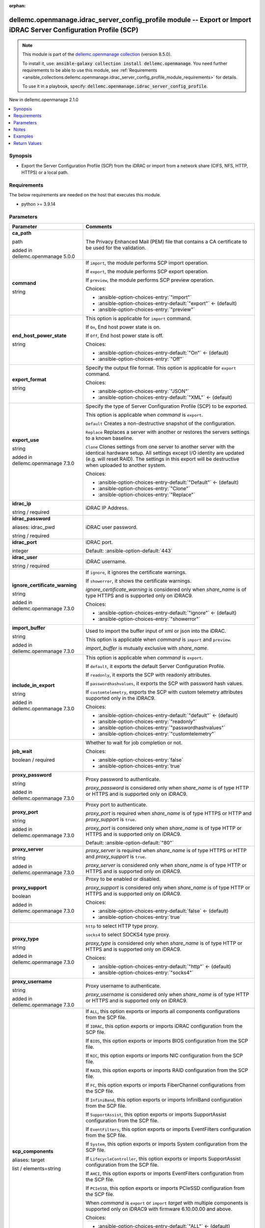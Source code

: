 
.. Document meta

:orphan:

.. |antsibull-internal-nbsp| unicode:: 0xA0
    :trim:

.. role:: ansible-attribute-support-label
.. role:: ansible-attribute-support-property
.. role:: ansible-attribute-support-full
.. role:: ansible-attribute-support-partial
.. role:: ansible-attribute-support-none
.. role:: ansible-attribute-support-na
.. role:: ansible-option-type
.. role:: ansible-option-elements
.. role:: ansible-option-required
.. role:: ansible-option-versionadded
.. role:: ansible-option-aliases
.. role:: ansible-option-choices
.. role:: ansible-option-choices-default-mark
.. role:: ansible-option-default-bold
.. role:: ansible-option-configuration
.. role:: ansible-option-returned-bold
.. role:: ansible-option-sample-bold

.. Anchors

.. _ansible_collections.dellemc.openmanage.idrac_server_config_profile_module:

.. Anchors: short name for ansible.builtin

.. Anchors: aliases



.. Title

dellemc.openmanage.idrac_server_config_profile module -- Export or Import iDRAC Server Configuration Profile (SCP)
++++++++++++++++++++++++++++++++++++++++++++++++++++++++++++++++++++++++++++++++++++++++++++++++++++++++++++++++++

.. Collection note

.. note::
    This module is part of the `dellemc.openmanage collection <https://galaxy.ansible.com/dellemc/openmanage>`_ (version 8.5.0).

    To install it, use: :code:`ansible-galaxy collection install dellemc.openmanage`.
    You need further requirements to be able to use this module,
    see :ref:`Requirements <ansible_collections.dellemc.openmanage.idrac_server_config_profile_module_requirements>` for details.

    To use it in a playbook, specify: :code:`dellemc.openmanage.idrac_server_config_profile`.

.. version_added

.. rst-class:: ansible-version-added

New in dellemc.openmanage 2.1.0

.. contents::
   :local:
   :depth: 1

.. Deprecated


Synopsis
--------

.. Description

- Export the Server Configuration Profile (SCP) from the iDRAC or import from a network share (CIFS, NFS, HTTP, HTTPS) or a local path.


.. Aliases


.. Requirements

.. _ansible_collections.dellemc.openmanage.idrac_server_config_profile_module_requirements:

Requirements
------------
The below requirements are needed on the host that executes this module.

- python \>= 3.9.14






.. Options

Parameters
----------

.. rst-class:: ansible-option-table

.. list-table::
  :width: 100%
  :widths: auto
  :header-rows: 1

  * - Parameter
    - Comments

  * - .. raw:: html

        <div class="ansible-option-cell">
        <div class="ansibleOptionAnchor" id="parameter-ca_path"></div>

      .. _ansible_collections.dellemc.openmanage.idrac_server_config_profile_module__parameter-ca_path:

      .. rst-class:: ansible-option-title

      **ca_path**

      .. raw:: html

        <a class="ansibleOptionLink" href="#parameter-ca_path" title="Permalink to this option"></a>

      .. rst-class:: ansible-option-type-line

      :ansible-option-type:`path`

      :ansible-option-versionadded:`added in dellemc.openmanage 5.0.0`


      .. raw:: html

        </div>

    - .. raw:: html

        <div class="ansible-option-cell">

      The Privacy Enhanced Mail (PEM) file that contains a CA certificate to be used for the validation.


      .. raw:: html

        </div>

  * - .. raw:: html

        <div class="ansible-option-cell">
        <div class="ansibleOptionAnchor" id="parameter-command"></div>

      .. _ansible_collections.dellemc.openmanage.idrac_server_config_profile_module__parameter-command:

      .. rst-class:: ansible-option-title

      **command**

      .. raw:: html

        <a class="ansibleOptionLink" href="#parameter-command" title="Permalink to this option"></a>

      .. rst-class:: ansible-option-type-line

      :ansible-option-type:`string`

      .. raw:: html

        </div>

    - .. raw:: html

        <div class="ansible-option-cell">

      If \ :literal:`import`\ , the module performs SCP import operation.

      If \ :literal:`export`\ , the module performs SCP export operation.

      If \ :literal:`preview`\ , the module performs SCP preview operation.


      .. rst-class:: ansible-option-line

      :ansible-option-choices:`Choices:`

      - :ansible-option-choices-entry:`"import"`
      - :ansible-option-choices-entry-default:`"export"` :ansible-option-choices-default-mark:`← (default)`
      - :ansible-option-choices-entry:`"preview"`


      .. raw:: html

        </div>

  * - .. raw:: html

        <div class="ansible-option-cell">
        <div class="ansibleOptionAnchor" id="parameter-end_host_power_state"></div>

      .. _ansible_collections.dellemc.openmanage.idrac_server_config_profile_module__parameter-end_host_power_state:

      .. rst-class:: ansible-option-title

      **end_host_power_state**

      .. raw:: html

        <a class="ansibleOptionLink" href="#parameter-end_host_power_state" title="Permalink to this option"></a>

      .. rst-class:: ansible-option-type-line

      :ansible-option-type:`string`

      .. raw:: html

        </div>

    - .. raw:: html

        <div class="ansible-option-cell">

      This option is applicable for \ :literal:`import`\  command.

      If \ :literal:`On`\ , End host power state is on.

      If \ :literal:`Off`\ , End host power state is off.


      .. rst-class:: ansible-option-line

      :ansible-option-choices:`Choices:`

      - :ansible-option-choices-entry-default:`"On"` :ansible-option-choices-default-mark:`← (default)`
      - :ansible-option-choices-entry:`"Off"`


      .. raw:: html

        </div>

  * - .. raw:: html

        <div class="ansible-option-cell">
        <div class="ansibleOptionAnchor" id="parameter-export_format"></div>

      .. _ansible_collections.dellemc.openmanage.idrac_server_config_profile_module__parameter-export_format:

      .. rst-class:: ansible-option-title

      **export_format**

      .. raw:: html

        <a class="ansibleOptionLink" href="#parameter-export_format" title="Permalink to this option"></a>

      .. rst-class:: ansible-option-type-line

      :ansible-option-type:`string`

      .. raw:: html

        </div>

    - .. raw:: html

        <div class="ansible-option-cell">

      Specify the output file format. This option is applicable for \ :literal:`export`\  command.


      .. rst-class:: ansible-option-line

      :ansible-option-choices:`Choices:`

      - :ansible-option-choices-entry:`"JSON"`
      - :ansible-option-choices-entry-default:`"XML"` :ansible-option-choices-default-mark:`← (default)`


      .. raw:: html

        </div>

  * - .. raw:: html

        <div class="ansible-option-cell">
        <div class="ansibleOptionAnchor" id="parameter-export_use"></div>

      .. _ansible_collections.dellemc.openmanage.idrac_server_config_profile_module__parameter-export_use:

      .. rst-class:: ansible-option-title

      **export_use**

      .. raw:: html

        <a class="ansibleOptionLink" href="#parameter-export_use" title="Permalink to this option"></a>

      .. rst-class:: ansible-option-type-line

      :ansible-option-type:`string`

      :ansible-option-versionadded:`added in dellemc.openmanage 7.3.0`


      .. raw:: html

        </div>

    - .. raw:: html

        <div class="ansible-option-cell">

      Specify the type of Server Configuration Profile (SCP) to be exported.

      This option is applicable when \ :emphasis:`command`\  is \ :literal:`export`\ .

      \ :literal:`Default`\  Creates a non-destructive snapshot of the configuration.

      \ :literal:`Replace`\  Replaces a server with another or restores the servers settings to a known baseline.

      \ :literal:`Clone`\  Clones settings from one server to another server with the identical hardware setup. All settings except I/O identity are updated (e.g. will reset RAID). The settings in this export will be destructive when uploaded to another system.


      .. rst-class:: ansible-option-line

      :ansible-option-choices:`Choices:`

      - :ansible-option-choices-entry-default:`"Default"` :ansible-option-choices-default-mark:`← (default)`
      - :ansible-option-choices-entry:`"Clone"`
      - :ansible-option-choices-entry:`"Replace"`


      .. raw:: html

        </div>

  * - .. raw:: html

        <div class="ansible-option-cell">
        <div class="ansibleOptionAnchor" id="parameter-idrac_ip"></div>

      .. _ansible_collections.dellemc.openmanage.idrac_server_config_profile_module__parameter-idrac_ip:

      .. rst-class:: ansible-option-title

      **idrac_ip**

      .. raw:: html

        <a class="ansibleOptionLink" href="#parameter-idrac_ip" title="Permalink to this option"></a>

      .. rst-class:: ansible-option-type-line

      :ansible-option-type:`string` / :ansible-option-required:`required`

      .. raw:: html

        </div>

    - .. raw:: html

        <div class="ansible-option-cell">

      iDRAC IP Address.


      .. raw:: html

        </div>

  * - .. raw:: html

        <div class="ansible-option-cell">
        <div class="ansibleOptionAnchor" id="parameter-idrac_password"></div>
        <div class="ansibleOptionAnchor" id="parameter-idrac_pwd"></div>

      .. _ansible_collections.dellemc.openmanage.idrac_server_config_profile_module__parameter-idrac_password:
      .. _ansible_collections.dellemc.openmanage.idrac_server_config_profile_module__parameter-idrac_pwd:

      .. rst-class:: ansible-option-title

      **idrac_password**

      .. raw:: html

        <a class="ansibleOptionLink" href="#parameter-idrac_password" title="Permalink to this option"></a>

      .. rst-class:: ansible-option-type-line

      :ansible-option-aliases:`aliases: idrac_pwd`

      .. rst-class:: ansible-option-type-line

      :ansible-option-type:`string` / :ansible-option-required:`required`

      .. raw:: html

        </div>

    - .. raw:: html

        <div class="ansible-option-cell">

      iDRAC user password.


      .. raw:: html

        </div>

  * - .. raw:: html

        <div class="ansible-option-cell">
        <div class="ansibleOptionAnchor" id="parameter-idrac_port"></div>

      .. _ansible_collections.dellemc.openmanage.idrac_server_config_profile_module__parameter-idrac_port:

      .. rst-class:: ansible-option-title

      **idrac_port**

      .. raw:: html

        <a class="ansibleOptionLink" href="#parameter-idrac_port" title="Permalink to this option"></a>

      .. rst-class:: ansible-option-type-line

      :ansible-option-type:`integer`

      .. raw:: html

        </div>

    - .. raw:: html

        <div class="ansible-option-cell">

      iDRAC port.


      .. rst-class:: ansible-option-line

      :ansible-option-default-bold:`Default:` :ansible-option-default:`443`

      .. raw:: html

        </div>

  * - .. raw:: html

        <div class="ansible-option-cell">
        <div class="ansibleOptionAnchor" id="parameter-idrac_user"></div>

      .. _ansible_collections.dellemc.openmanage.idrac_server_config_profile_module__parameter-idrac_user:

      .. rst-class:: ansible-option-title

      **idrac_user**

      .. raw:: html

        <a class="ansibleOptionLink" href="#parameter-idrac_user" title="Permalink to this option"></a>

      .. rst-class:: ansible-option-type-line

      :ansible-option-type:`string` / :ansible-option-required:`required`

      .. raw:: html

        </div>

    - .. raw:: html

        <div class="ansible-option-cell">

      iDRAC username.


      .. raw:: html

        </div>

  * - .. raw:: html

        <div class="ansible-option-cell">
        <div class="ansibleOptionAnchor" id="parameter-ignore_certificate_warning"></div>

      .. _ansible_collections.dellemc.openmanage.idrac_server_config_profile_module__parameter-ignore_certificate_warning:

      .. rst-class:: ansible-option-title

      **ignore_certificate_warning**

      .. raw:: html

        <a class="ansibleOptionLink" href="#parameter-ignore_certificate_warning" title="Permalink to this option"></a>

      .. rst-class:: ansible-option-type-line

      :ansible-option-type:`string`

      :ansible-option-versionadded:`added in dellemc.openmanage 7.3.0`


      .. raw:: html

        </div>

    - .. raw:: html

        <div class="ansible-option-cell">

      If \ :literal:`ignore`\ , it ignores the certificate warnings.

      If \ :literal:`showerror`\ , it shows the certificate warnings.

      \ :emphasis:`ignore\_certificate\_warning`\  is considered only when \ :emphasis:`share\_name`\  is of type HTTPS and is supported only on iDRAC9.


      .. rst-class:: ansible-option-line

      :ansible-option-choices:`Choices:`

      - :ansible-option-choices-entry-default:`"ignore"` :ansible-option-choices-default-mark:`← (default)`
      - :ansible-option-choices-entry:`"showerror"`


      .. raw:: html

        </div>

  * - .. raw:: html

        <div class="ansible-option-cell">
        <div class="ansibleOptionAnchor" id="parameter-import_buffer"></div>

      .. _ansible_collections.dellemc.openmanage.idrac_server_config_profile_module__parameter-import_buffer:

      .. rst-class:: ansible-option-title

      **import_buffer**

      .. raw:: html

        <a class="ansibleOptionLink" href="#parameter-import_buffer" title="Permalink to this option"></a>

      .. rst-class:: ansible-option-type-line

      :ansible-option-type:`string`

      :ansible-option-versionadded:`added in dellemc.openmanage 7.3.0`


      .. raw:: html

        </div>

    - .. raw:: html

        <div class="ansible-option-cell">

      Used to import the buffer input of xml or json into the iDRAC.

      This option is applicable when \ :emphasis:`command`\  is \ :literal:`import`\  and \ :literal:`preview`\ .

      \ :emphasis:`import\_buffer`\  is mutually exclusive with \ :emphasis:`share\_name`\ .


      .. raw:: html

        </div>

  * - .. raw:: html

        <div class="ansible-option-cell">
        <div class="ansibleOptionAnchor" id="parameter-include_in_export"></div>

      .. _ansible_collections.dellemc.openmanage.idrac_server_config_profile_module__parameter-include_in_export:

      .. rst-class:: ansible-option-title

      **include_in_export**

      .. raw:: html

        <a class="ansibleOptionLink" href="#parameter-include_in_export" title="Permalink to this option"></a>

      .. rst-class:: ansible-option-type-line

      :ansible-option-type:`string`

      :ansible-option-versionadded:`added in dellemc.openmanage 7.3.0`


      .. raw:: html

        </div>

    - .. raw:: html

        <div class="ansible-option-cell">

      This option is applicable when \ :emphasis:`command`\  is \ :literal:`export`\ .

      If \ :literal:`default`\ , it exports the default Server Configuration Profile.

      If \ :literal:`readonly`\ , it exports the SCP with readonly attributes.

      If \ :literal:`passwordhashvalues`\ , it exports the SCP with password hash values.

      If \ :literal:`customtelemetry`\ , exports the SCP with custom telemetry attributes supported only in the iDRAC9.


      .. rst-class:: ansible-option-line

      :ansible-option-choices:`Choices:`

      - :ansible-option-choices-entry-default:`"default"` :ansible-option-choices-default-mark:`← (default)`
      - :ansible-option-choices-entry:`"readonly"`
      - :ansible-option-choices-entry:`"passwordhashvalues"`
      - :ansible-option-choices-entry:`"customtelemetry"`


      .. raw:: html

        </div>

  * - .. raw:: html

        <div class="ansible-option-cell">
        <div class="ansibleOptionAnchor" id="parameter-job_wait"></div>

      .. _ansible_collections.dellemc.openmanage.idrac_server_config_profile_module__parameter-job_wait:

      .. rst-class:: ansible-option-title

      **job_wait**

      .. raw:: html

        <a class="ansibleOptionLink" href="#parameter-job_wait" title="Permalink to this option"></a>

      .. rst-class:: ansible-option-type-line

      :ansible-option-type:`boolean` / :ansible-option-required:`required`

      .. raw:: html

        </div>

    - .. raw:: html

        <div class="ansible-option-cell">

      Whether to wait for job completion or not.


      .. rst-class:: ansible-option-line

      :ansible-option-choices:`Choices:`

      - :ansible-option-choices-entry:`false`
      - :ansible-option-choices-entry:`true`


      .. raw:: html

        </div>

  * - .. raw:: html

        <div class="ansible-option-cell">
        <div class="ansibleOptionAnchor" id="parameter-proxy_password"></div>

      .. _ansible_collections.dellemc.openmanage.idrac_server_config_profile_module__parameter-proxy_password:

      .. rst-class:: ansible-option-title

      **proxy_password**

      .. raw:: html

        <a class="ansibleOptionLink" href="#parameter-proxy_password" title="Permalink to this option"></a>

      .. rst-class:: ansible-option-type-line

      :ansible-option-type:`string`

      :ansible-option-versionadded:`added in dellemc.openmanage 7.3.0`


      .. raw:: html

        </div>

    - .. raw:: html

        <div class="ansible-option-cell">

      Proxy password to authenticate.

      \ :emphasis:`proxy\_password`\  is considered only when \ :emphasis:`share\_name`\  is of type HTTP or HTTPS and is supported only on iDRAC9.


      .. raw:: html

        </div>

  * - .. raw:: html

        <div class="ansible-option-cell">
        <div class="ansibleOptionAnchor" id="parameter-proxy_port"></div>

      .. _ansible_collections.dellemc.openmanage.idrac_server_config_profile_module__parameter-proxy_port:

      .. rst-class:: ansible-option-title

      **proxy_port**

      .. raw:: html

        <a class="ansibleOptionLink" href="#parameter-proxy_port" title="Permalink to this option"></a>

      .. rst-class:: ansible-option-type-line

      :ansible-option-type:`string`

      :ansible-option-versionadded:`added in dellemc.openmanage 7.3.0`


      .. raw:: html

        </div>

    - .. raw:: html

        <div class="ansible-option-cell">

      Proxy port to authenticate.

      \ :emphasis:`proxy\_port`\  is required when \ :emphasis:`share\_name`\  is of type HTTPS or HTTP and \ :emphasis:`proxy\_support`\  is \ :literal:`true`\ .

      \ :emphasis:`proxy\_port`\  is considered only when \ :emphasis:`share\_name`\  is of type HTTP or HTTPS and is supported only on iDRAC9.


      .. rst-class:: ansible-option-line

      :ansible-option-default-bold:`Default:` :ansible-option-default:`"80"`

      .. raw:: html

        </div>

  * - .. raw:: html

        <div class="ansible-option-cell">
        <div class="ansibleOptionAnchor" id="parameter-proxy_server"></div>

      .. _ansible_collections.dellemc.openmanage.idrac_server_config_profile_module__parameter-proxy_server:

      .. rst-class:: ansible-option-title

      **proxy_server**

      .. raw:: html

        <a class="ansibleOptionLink" href="#parameter-proxy_server" title="Permalink to this option"></a>

      .. rst-class:: ansible-option-type-line

      :ansible-option-type:`string`

      :ansible-option-versionadded:`added in dellemc.openmanage 7.3.0`


      .. raw:: html

        </div>

    - .. raw:: html

        <div class="ansible-option-cell">

      \ :emphasis:`proxy\_server`\  is required when \ :emphasis:`share\_name`\  is of type HTTPS or HTTP and \ :emphasis:`proxy\_support`\  is \ :literal:`true`\ .

      \ :emphasis:`proxy\_server`\  is considered only when \ :emphasis:`share\_name`\  is of type HTTP or HTTPS and is supported only on iDRAC9.


      .. raw:: html

        </div>

  * - .. raw:: html

        <div class="ansible-option-cell">
        <div class="ansibleOptionAnchor" id="parameter-proxy_support"></div>

      .. _ansible_collections.dellemc.openmanage.idrac_server_config_profile_module__parameter-proxy_support:

      .. rst-class:: ansible-option-title

      **proxy_support**

      .. raw:: html

        <a class="ansibleOptionLink" href="#parameter-proxy_support" title="Permalink to this option"></a>

      .. rst-class:: ansible-option-type-line

      :ansible-option-type:`boolean`

      :ansible-option-versionadded:`added in dellemc.openmanage 7.3.0`


      .. raw:: html

        </div>

    - .. raw:: html

        <div class="ansible-option-cell">

      Proxy to be enabled or disabled.

      \ :emphasis:`proxy\_support`\  is considered only when \ :emphasis:`share\_name`\  is of type HTTP or HTTPS and is supported only on iDRAC9.


      .. rst-class:: ansible-option-line

      :ansible-option-choices:`Choices:`

      - :ansible-option-choices-entry-default:`false` :ansible-option-choices-default-mark:`← (default)`
      - :ansible-option-choices-entry:`true`


      .. raw:: html

        </div>

  * - .. raw:: html

        <div class="ansible-option-cell">
        <div class="ansibleOptionAnchor" id="parameter-proxy_type"></div>

      .. _ansible_collections.dellemc.openmanage.idrac_server_config_profile_module__parameter-proxy_type:

      .. rst-class:: ansible-option-title

      **proxy_type**

      .. raw:: html

        <a class="ansibleOptionLink" href="#parameter-proxy_type" title="Permalink to this option"></a>

      .. rst-class:: ansible-option-type-line

      :ansible-option-type:`string`

      :ansible-option-versionadded:`added in dellemc.openmanage 7.3.0`


      .. raw:: html

        </div>

    - .. raw:: html

        <div class="ansible-option-cell">

      \ :literal:`http`\  to select HTTP type proxy.

      \ :literal:`socks4`\  to select SOCKS4 type proxy.

      \ :emphasis:`proxy\_type`\  is considered only when \ :emphasis:`share\_name`\  is of type HTTP or HTTPS and is supported only on iDRAC9.


      .. rst-class:: ansible-option-line

      :ansible-option-choices:`Choices:`

      - :ansible-option-choices-entry-default:`"http"` :ansible-option-choices-default-mark:`← (default)`
      - :ansible-option-choices-entry:`"socks4"`


      .. raw:: html

        </div>

  * - .. raw:: html

        <div class="ansible-option-cell">
        <div class="ansibleOptionAnchor" id="parameter-proxy_username"></div>

      .. _ansible_collections.dellemc.openmanage.idrac_server_config_profile_module__parameter-proxy_username:

      .. rst-class:: ansible-option-title

      **proxy_username**

      .. raw:: html

        <a class="ansibleOptionLink" href="#parameter-proxy_username" title="Permalink to this option"></a>

      .. rst-class:: ansible-option-type-line

      :ansible-option-type:`string`

      :ansible-option-versionadded:`added in dellemc.openmanage 7.3.0`


      .. raw:: html

        </div>

    - .. raw:: html

        <div class="ansible-option-cell">

      Proxy username to authenticate.

      \ :emphasis:`proxy\_username`\  is considered only when \ :emphasis:`share\_name`\  is of type HTTP or HTTPS and is supported only on iDRAC9.


      .. raw:: html

        </div>

  * - .. raw:: html

        <div class="ansible-option-cell">
        <div class="ansibleOptionAnchor" id="parameter-scp_components"></div>
        <div class="ansibleOptionAnchor" id="parameter-target"></div>

      .. _ansible_collections.dellemc.openmanage.idrac_server_config_profile_module__parameter-scp_components:
      .. _ansible_collections.dellemc.openmanage.idrac_server_config_profile_module__parameter-target:

      .. rst-class:: ansible-option-title

      **scp_components**

      .. raw:: html

        <a class="ansibleOptionLink" href="#parameter-scp_components" title="Permalink to this option"></a>

      .. rst-class:: ansible-option-type-line

      :ansible-option-aliases:`aliases: target`

      .. rst-class:: ansible-option-type-line

      :ansible-option-type:`list` / :ansible-option-elements:`elements=string`

      .. raw:: html

        </div>

    - .. raw:: html

        <div class="ansible-option-cell">

      If \ :literal:`ALL`\ , this option exports or imports all components configurations from the SCP file.

      If \ :literal:`IDRAC`\ , this option exports or imports iDRAC configuration from the SCP file.

      If \ :literal:`BIOS`\ , this option exports or imports BIOS configuration from the SCP file.

      If \ :literal:`NIC`\ , this option exports or imports NIC configuration from the SCP file.

      If \ :literal:`RAID`\ , this option exports or imports RAID configuration from the SCP file.

      If \ :literal:`FC`\ , this option exports or imports FiberChannel configurations from the SCP file.

      If \ :literal:`InfiniBand`\ , this option exports or imports InfiniBand configuration from the SCP file.

      If \ :literal:`SupportAssist`\ , this option exports or imports SupportAssist configuration from the SCP file.

      If \ :literal:`EventFilters`\ , this option exports or imports EventFilters configuration from the SCP file.

      If \ :literal:`System`\ , this option exports or imports System configuration from the SCP file.

      If \ :literal:`LifecycleController`\ , this option exports or imports SupportAssist configuration from the SCP file.

      If \ :literal:`AHCI`\ , this option exports or imports EventFilters configuration from the SCP file.

      If \ :literal:`PCIeSSD`\ , this option exports or imports PCIeSSD configuration from the SCP file.

      When \ :emphasis:`command`\  is \ :literal:`export`\  or \ :literal:`import`\  \ :emphasis:`target`\  with multiple components is supported only on iDRAC9 with firmware 6.10.00.00 and above.


      .. rst-class:: ansible-option-line

      :ansible-option-choices:`Choices:`

      - :ansible-option-choices-entry-default:`"ALL"` :ansible-option-choices-default-mark:`← (default)`
      - :ansible-option-choices-entry:`"IDRAC"`
      - :ansible-option-choices-entry:`"BIOS"`
      - :ansible-option-choices-entry:`"NIC"`
      - :ansible-option-choices-entry:`"RAID"`
      - :ansible-option-choices-entry:`"FC"`
      - :ansible-option-choices-entry:`"InfiniBand"`
      - :ansible-option-choices-entry:`"SupportAssist"`
      - :ansible-option-choices-entry:`"EventFilters"`
      - :ansible-option-choices-entry:`"System"`
      - :ansible-option-choices-entry:`"LifecycleController"`
      - :ansible-option-choices-entry:`"AHCI"`
      - :ansible-option-choices-entry:`"PCIeSSD"`


      .. rst-class:: ansible-option-line

      :ansible-option-default-bold:`Default:` :ansible-option-default:`["ALL"]`

      .. raw:: html

        </div>

  * - .. raw:: html

        <div class="ansible-option-cell">
        <div class="ansibleOptionAnchor" id="parameter-scp_file"></div>

      .. _ansible_collections.dellemc.openmanage.idrac_server_config_profile_module__parameter-scp_file:

      .. rst-class:: ansible-option-title

      **scp_file**

      .. raw:: html

        <a class="ansibleOptionLink" href="#parameter-scp_file" title="Permalink to this option"></a>

      .. rst-class:: ansible-option-type-line

      :ansible-option-type:`string`

      .. raw:: html

        </div>

    - .. raw:: html

        <div class="ansible-option-cell">

      Name of the server configuration profile (SCP) file.

      This option is mandatory if \ :emphasis:`command`\  is \ :literal:`import`\ .

      The default format \<idrac\_ip\>\_YYmmdd\_HHMMSS\_scp is used if this option is not specified for \ :literal:`import`\ .

      \ :emphasis:`export\_format`\  is used if the valid extension file is not provided for \ :literal:`import`\ .


      .. raw:: html

        </div>

  * - .. raw:: html

        <div class="ansible-option-cell">
        <div class="ansibleOptionAnchor" id="parameter-share_name"></div>

      .. _ansible_collections.dellemc.openmanage.idrac_server_config_profile_module__parameter-share_name:

      .. rst-class:: ansible-option-title

      **share_name**

      .. raw:: html

        <a class="ansibleOptionLink" href="#parameter-share_name" title="Permalink to this option"></a>

      .. rst-class:: ansible-option-type-line

      :ansible-option-type:`string`

      .. raw:: html

        </div>

    - .. raw:: html

        <div class="ansible-option-cell">

      Network share or local path.

      CIFS, NFS, HTTP, and HTTPS network share types are supported.

      \ :emphasis:`share\_name`\  is mutually exclusive with \ :emphasis:`import\_buffer`\ .


      .. raw:: html

        </div>

  * - .. raw:: html

        <div class="ansible-option-cell">
        <div class="ansibleOptionAnchor" id="parameter-share_password"></div>
        <div class="ansibleOptionAnchor" id="parameter-share_pwd"></div>

      .. _ansible_collections.dellemc.openmanage.idrac_server_config_profile_module__parameter-share_password:
      .. _ansible_collections.dellemc.openmanage.idrac_server_config_profile_module__parameter-share_pwd:

      .. rst-class:: ansible-option-title

      **share_password**

      .. raw:: html

        <a class="ansibleOptionLink" href="#parameter-share_password" title="Permalink to this option"></a>

      .. rst-class:: ansible-option-type-line

      :ansible-option-aliases:`aliases: share_pwd`

      .. rst-class:: ansible-option-type-line

      :ansible-option-type:`string`

      .. raw:: html

        </div>

    - .. raw:: html

        <div class="ansible-option-cell">

      Network share user password. This option is mandatory for CIFS Network Share.


      .. raw:: html

        </div>

  * - .. raw:: html

        <div class="ansible-option-cell">
        <div class="ansibleOptionAnchor" id="parameter-share_user"></div>

      .. _ansible_collections.dellemc.openmanage.idrac_server_config_profile_module__parameter-share_user:

      .. rst-class:: ansible-option-title

      **share_user**

      .. raw:: html

        <a class="ansibleOptionLink" href="#parameter-share_user" title="Permalink to this option"></a>

      .. rst-class:: ansible-option-type-line

      :ansible-option-type:`string`

      .. raw:: html

        </div>

    - .. raw:: html

        <div class="ansible-option-cell">

      Network share user in the format 'user@domain' or 'domain\\\\user' if user is part of a domain else 'user'. This option is mandatory for CIFS Network Share.


      .. raw:: html

        </div>

  * - .. raw:: html

        <div class="ansible-option-cell">
        <div class="ansibleOptionAnchor" id="parameter-shutdown_type"></div>

      .. _ansible_collections.dellemc.openmanage.idrac_server_config_profile_module__parameter-shutdown_type:

      .. rst-class:: ansible-option-title

      **shutdown_type**

      .. raw:: html

        <a class="ansibleOptionLink" href="#parameter-shutdown_type" title="Permalink to this option"></a>

      .. rst-class:: ansible-option-type-line

      :ansible-option-type:`string`

      .. raw:: html

        </div>

    - .. raw:: html

        <div class="ansible-option-cell">

      This option is applicable for \ :literal:`import`\  command.

      If \ :literal:`Graceful`\ , the job gracefully shuts down the operating system and turns off the server.

      If \ :literal:`Forced`\ , it forcefully shuts down the server.

      If \ :literal:`NoReboot`\ , the job that applies the SCP will pause until you manually reboot the server.


      .. rst-class:: ansible-option-line

      :ansible-option-choices:`Choices:`

      - :ansible-option-choices-entry-default:`"Graceful"` :ansible-option-choices-default-mark:`← (default)`
      - :ansible-option-choices-entry:`"Forced"`
      - :ansible-option-choices-entry:`"NoReboot"`


      .. raw:: html

        </div>

  * - .. raw:: html

        <div class="ansible-option-cell">
        <div class="ansibleOptionAnchor" id="parameter-timeout"></div>

      .. _ansible_collections.dellemc.openmanage.idrac_server_config_profile_module__parameter-timeout:

      .. rst-class:: ansible-option-title

      **timeout**

      .. raw:: html

        <a class="ansibleOptionLink" href="#parameter-timeout" title="Permalink to this option"></a>

      .. rst-class:: ansible-option-type-line

      :ansible-option-type:`integer`

      :ansible-option-versionadded:`added in dellemc.openmanage 5.0.0`


      .. raw:: html

        </div>

    - .. raw:: html

        <div class="ansible-option-cell">

      The socket level timeout in seconds.


      .. rst-class:: ansible-option-line

      :ansible-option-default-bold:`Default:` :ansible-option-default:`30`

      .. raw:: html

        </div>

  * - .. raw:: html

        <div class="ansible-option-cell">
        <div class="ansibleOptionAnchor" id="parameter-validate_certs"></div>

      .. _ansible_collections.dellemc.openmanage.idrac_server_config_profile_module__parameter-validate_certs:

      .. rst-class:: ansible-option-title

      **validate_certs**

      .. raw:: html

        <a class="ansibleOptionLink" href="#parameter-validate_certs" title="Permalink to this option"></a>

      .. rst-class:: ansible-option-type-line

      :ansible-option-type:`boolean`

      :ansible-option-versionadded:`added in dellemc.openmanage 5.0.0`


      .. raw:: html

        </div>

    - .. raw:: html

        <div class="ansible-option-cell">

      If \ :literal:`false`\ , the SSL certificates will not be validated.

      Configure \ :literal:`false`\  only on personally controlled sites where self-signed certificates are used.

      Prior to collection version \ :literal:`5.0.0`\ , the \ :emphasis:`validate\_certs`\  is \ :literal:`false`\  by default.


      .. rst-class:: ansible-option-line

      :ansible-option-choices:`Choices:`

      - :ansible-option-choices-entry:`false`
      - :ansible-option-choices-entry-default:`true` :ansible-option-choices-default-mark:`← (default)`


      .. raw:: html

        </div>


.. Attributes


.. Notes

Notes
-----

.. note::
   - This module requires 'Administrator' privilege for \ :emphasis:`idrac\_user`\ .
   - Run this module from a system that has direct access to Dell iDRAC.
   - This module supports \ :literal:`check\_mode`\ .
   - To import Server Configuration Profile (SCP) on the iDRAC8-based servers, the servers must have iDRAC Enterprise license or later.
   - For \ :literal:`import`\  operation, \ :literal:`check\_mode`\  is supported only when \ :emphasis:`target`\  is \ :literal:`ALL`\ .
   - This module supports IPv4 and IPv6 addresses.

.. Seealso


.. Examples

Examples
--------

.. code-block:: yaml+jinja

    
    ---
    - name: Export SCP with IDRAC components in JSON format to a local path
      dellemc.openmanage.idrac_server_config_profile:
        idrac_ip: "192.168.0.1"
        idrac_user: "user_name"
        idrac_password: "user_password"
        ca_path: "/path/to/ca_cert.pem"
        share_name: "/scp_folder"
        scp_components:
          - IDRAC
        scp_file: example_file
        export_format: JSON
        export_use: Clone
        job_wait: true

    - name: Import SCP with IDRAC components in JSON format from a local path
      dellemc.openmanage.idrac_server_config_profile:
        idrac_ip: "192.168.0.1"
        idrac_user: "user_name"
        idrac_password: "user_password"
        ca_path: "/path/to/ca_cert.pem"
        share_name: "/scp_folder"
        command: import
        scp_components:
          - IDRAC
        scp_file: example_file.json
        shutdown_type: Graceful
        end_host_power_state: "On"
        job_wait: false

    - name: Export SCP with BIOS components in XML format to a NFS share path with auto-generated file name
      dellemc.openmanage.idrac_server_config_profile:
        idrac_ip: "192.168.0.1"
        idrac_user: "user_name"
        idrac_password: "user_password"
        ca_path: "/path/to/ca_cert.pem"
        share_name: "192.168.0.2:/share"
        scp_components:
          - BIOS
        export_format: XML
        export_use: Default
        job_wait: true

    - name: Import SCP with BIOS components in XML format from a NFS share path
      dellemc.openmanage.idrac_server_config_profile:
        idrac_ip: "192.168.0.1"
        idrac_user: "user_name"
        idrac_password: "user_password"
        ca_path: "/path/to/ca_cert.pem"
        share_name: "192.168.0.2:/share"
        command: import
        scp_components:
          - BIOS
        scp_file: 192.168.0.1_20210618_162856.xml
        shutdown_type: NoReboot
        end_host_power_state: "Off"
        job_wait: false

    - name: Export SCP with RAID components in XML format to a CIFS share path with share user domain name
      dellemc.openmanage.idrac_server_config_profile:
        idrac_ip: "192.168.0.1"
        idrac_user: "user_name"
        idrac_password: "user_password"
        ca_path: "/path/to/ca_cert.pem"
        share_name: "\\\\192.168.0.2\\share"
        share_user: share_username@domain
        share_password: share_password
        scp_file: example_file.xml
        scp_components:
          - RAID
        export_format: XML
        export_use: Default
        job_wait: true

    - name: Import SCP with RAID components in XML format from a CIFS share path
      dellemc.openmanage.idrac_server_config_profile:
        idrac_ip: "192.168.0.1"
        idrac_user: "user_name"
        idrac_password: "user_password"
        ca_path: "/path/to/ca_cert.pem"
        share_name: "\\\\192.168.0.2\\share"
        share_user: share_username
        share_password: share_password
        command: import
        scp_components:
          - RAID
        scp_file: example_file.xml
        shutdown_type: Forced
        end_host_power_state: "On"
        job_wait: true

    - name: Export SCP with ALL components in JSON format to a HTTP share path
      dellemc.openmanage.idrac_server_config_profile:
        idrac_ip: "192.168.0.1"
        idrac_user: "user_name"
        idrac_password: "user_password"
        ca_path: "/path/to/ca_cert.pem"
        share_name: "http://192.168.0.3/share"
        share_user: share_username
        share_password: share_password
        scp_file: example_file.json
        scp_components:
          - ALL
        export_format: JSON
        job_wait: false

    - name: Import SCP with ALL components in JSON format from a HTTP share path
      dellemc.openmanage.idrac_server_config_profile:
        idrac_ip: "192.168.0.1"
        idrac_user: "user_name"
        idrac_password: "user_password"
        ca_path: "/path/to/ca_cert.pem"
        command: import
        share_name: "http://192.168.0.3/share"
        share_user: share_username
        share_password: share_password
        scp_file: example_file.json
        shutdown_type: Graceful
        end_host_power_state: "On"
        job_wait: true

    - name: Export SCP with ALL components in XML format to a HTTPS share path without SCP file name
      dellemc.openmanage.idrac_server_config_profile:
        idrac_ip: "192.168.0.1"
        idrac_user: "user_name"
        idrac_password: "user_password"
        ca_path: "/path/to/ca_cert.pem"
        share_name: "https://192.168.0.4/share"
        share_user: share_username
        share_password: share_password
        scp_components:
          - ALL
        export_format: XML
        export_use: Replace
        job_wait: true

    - name: Import SCP with ALL components in XML format from a HTTPS share path
      dellemc.openmanage.idrac_server_config_profile:
        idrac_ip: "192.168.0.1"
        idrac_user: "user_name"
        idrac_password: "user_password"
        ca_path: "/path/to/ca_cert.pem"
        command: import
        share_name: "https://192.168.0.4/share"
        share_user: share_username
        share_password: share_password
        scp_file: 192.168.0.1_20160618_164647.xml
        shutdown_type: Graceful
        end_host_power_state: "On"
        job_wait: false

    - name: Preview SCP with IDRAC components in XML format from a CIFS share path
      dellemc.openmanage.idrac_server_config_profile:
        idrac_ip: "{{ idrac_ip }}"
        idrac_user: "{{ idrac_user }}"
        idrac_password: "{{ idrac_password }}"
        ca_path: "/path/to/ca_cert.pem"
        share_name: "\\\\192.168.0.2\\share"
        share_user: share_username
        share_password: share_password
        command: preview
        scp_components:
          - ALL
        scp_file: example_file.xml
        job_wait: true

    - name: Preview SCP with IDRAC components in JSON format from a NFS share path
      dellemc.openmanage.idrac_server_config_profile:
        idrac_ip: "{{ idrac_ip }}"
        idrac_user: "{{ idrac_user }}"
        idrac_password: "{{ idrac_password }}"
        ca_path: "/path/to/ca_cert.pem"
        share_name: "192.168.0.2:/share"
        command: preview
        scp_components:
          - IDRAC
        scp_file: example_file.xml
        job_wait: true

    - name: Preview SCP with IDRAC components in XML format from a HTTP share path
      dellemc.openmanage.idrac_server_config_profile:
        idrac_ip: "{{ idrac_ip }}"
        idrac_user: "{{ idrac_user }}"
        idrac_password: "{{ idrac_password }}"
        ca_path: "/path/to/ca_cert.pem"
        share_name: "http://192.168.0.1/http-share"
        share_user: share_username
        share_password: share_password
        command: preview
        scp_components:
          - ALL
        scp_file: example_file.xml
        job_wait: true

    - name: Preview SCP with IDRAC components in XML format from a local path
      dellemc.openmanage.idrac_server_config_profile:
        idrac_ip: "{{ idrac_ip }}"
        idrac_user: "{{ idrac_user }}"
        idrac_password: "{{ idrac_password }}"
        ca_path: "/path/to/ca_cert.pem"
        share_name: "/scp_folder"
        command: preview
        scp_components:
          - IDRAC
        scp_file: example_file.json
        job_wait: false

    - name: Import SCP with IDRAC components in XML format from the XML content.
      dellemc.openmanage.idrac_server_config_profile:
        idrac_ip: "{{ idrac_ip }}"
        idrac_user: "{{ idrac_user }}"
        idrac_password: "{{ idrac_password }}"
        ca_path: "/path/to/ca_cert.pem"
        command: import
        scp_components:
          - IDRAC
        job_wait: true
        import_buffer: "<SystemConfiguration><Component FQDD='iDRAC.Embedded.1'><Attribute Name='IPMILan.1#Enable'>
          Disabled</Attribute></Component></SystemConfiguration>"

    - name: Export SCP with ALL components in XML format using HTTP proxy.
      dellemc.openmanage.idrac_server_config_profile:
        idrac_ip: "{{ idrac_ip }}"
        idrac_user: "{{ idrac_user }}"
        idrac_password: "{{ idrac_password }}"
        ca_path: "/path/to/ca_cert.pem"
        scp_components:
          - ALL
        share_name: "http://192.168.0.1/http-share"
        proxy_support: true
        proxy_server: 192.168.0.5
        proxy_port: 8080
        proxy_username: proxy_username
        proxy_password: proxy_password
        proxy_type: http
        include_in_export: passwordhashvalues
        job_wait: true

    - name: Import SCP with IDRAC and BIOS components in XML format using SOCKS4 proxy
      dellemc.openmanage.idrac_server_config_profile:
        idrac_ip: "{{ idrac_ip }}"
        idrac_user: "{{ idrac_user }}"
        idrac_password: "{{ idrac_password }}"
        ca_path: "/path/to/ca_cert.pem"
        command: import
        scp_components:
          - IDRAC
          - BIOS
        share_name: "https://192.168.0.1/http-share"
        proxy_support: true
        proxy_server: 192.168.0.6
        proxy_port: 8080
        proxy_type: socks4
        scp_file: filename.xml
        job_wait: true

    - name: Import SCP with IDRAC components in JSON format from the JSON content.
      dellemc.openmanage.idrac_server_config_profile:
        idrac_ip: "{{ idrac_ip }}"
        idrac_user: "{{ idrac_user }}"
        idrac_password: "{{ idrac_password }}"
        ca_path: "/path/to/ca_cert.pem"
        command: import
        scp_components:
          - IDRAC
        job_wait: true
        import_buffer: "{\"SystemConfiguration\": {\"Components\": [{\"FQDD\": \"iDRAC.Embedded.1\",\"Attributes\":
          [{\"Name\": \"SNMP.1#AgentCommunity\",\"Value\": \"public1\"}]}]}}"




.. Facts


.. Return values

Return Values
-------------
Common return values are documented :ref:`here <common_return_values>`, the following are the fields unique to this module:

.. rst-class:: ansible-option-table

.. list-table::
  :width: 100%
  :widths: auto
  :header-rows: 1

  * - Key
    - Description

  * - .. raw:: html

        <div class="ansible-option-cell">
        <div class="ansibleOptionAnchor" id="return-error_info"></div>

      .. _ansible_collections.dellemc.openmanage.idrac_server_config_profile_module__return-error_info:

      .. rst-class:: ansible-option-title

      **error_info**

      .. raw:: html

        <a class="ansibleOptionLink" href="#return-error_info" title="Permalink to this return value"></a>

      .. rst-class:: ansible-option-type-line

      :ansible-option-type:`dictionary`

      .. raw:: html

        </div>

    - .. raw:: html

        <div class="ansible-option-cell">

      Details of the HTTP Error.


      .. rst-class:: ansible-option-line

      :ansible-option-returned-bold:`Returned:` on HTTP error

      .. rst-class:: ansible-option-line
      .. rst-class:: ansible-option-sample

      :ansible-option-sample-bold:`Sample:` :ansible-rv-sample-value:`{"error": {"@Message.ExtendedInfo": [{"Message": "Unable to process the request because an error occurred.", "MessageArgs": [], "MessageId": "GEN1234", "RelatedProperties": [], "Resolution": "Retry the operation. If the issue persists, contact your system administrator.", "Severity": "Critical"}], "code": "Base.1.0.GeneralError", "message": "A general error has occurred. See ExtendedInfo for more information."}}`


      .. raw:: html

        </div>


  * - .. raw:: html

        <div class="ansible-option-cell">
        <div class="ansibleOptionAnchor" id="return-msg"></div>

      .. _ansible_collections.dellemc.openmanage.idrac_server_config_profile_module__return-msg:

      .. rst-class:: ansible-option-title

      **msg**

      .. raw:: html

        <a class="ansibleOptionLink" href="#return-msg" title="Permalink to this return value"></a>

      .. rst-class:: ansible-option-type-line

      :ansible-option-type:`string`

      .. raw:: html

        </div>

    - .. raw:: html

        <div class="ansible-option-cell">

      Status of the import or export SCP job.


      .. rst-class:: ansible-option-line

      :ansible-option-returned-bold:`Returned:` always

      .. rst-class:: ansible-option-line
      .. rst-class:: ansible-option-sample

      :ansible-option-sample-bold:`Sample:` :ansible-rv-sample-value:`"Successfully imported the Server Configuration Profile"`


      .. raw:: html

        </div>


  * - .. raw:: html

        <div class="ansible-option-cell">
        <div class="ansibleOptionAnchor" id="return-scp_status"></div>

      .. _ansible_collections.dellemc.openmanage.idrac_server_config_profile_module__return-scp_status:

      .. rst-class:: ansible-option-title

      **scp_status**

      .. raw:: html

        <a class="ansibleOptionLink" href="#return-scp_status" title="Permalink to this return value"></a>

      .. rst-class:: ansible-option-type-line

      :ansible-option-type:`dictionary`

      .. raw:: html

        </div>

    - .. raw:: html

        <div class="ansible-option-cell">

      SCP operation job and progress details from the iDRAC.


      .. rst-class:: ansible-option-line

      :ansible-option-returned-bold:`Returned:` success

      .. rst-class:: ansible-option-line
      .. rst-class:: ansible-option-sample

      :ansible-option-sample-bold:`Sample:` :ansible-rv-sample-value:`{"Id": "JID\_XXXXXXXXX", "JobState": "Completed", "JobType": "ImportConfiguration", "Message": "Successfully imported and applied Server Configuration Profile.", "MessageArgs": [], "MessageId": "XXX123", "Name": "Import Configuration", "PercentComplete": 100, "StartTime": "TIME\_NOW", "Status": "Success", "TargetSettingsURI": null, "retval": true}`


      .. raw:: html

        </div>



..  Status (Presently only deprecated)


.. Authors

Authors
~~~~~~~

- Jagadeesh N V(@jagadeeshnv)
- Felix Stephen (@felixs88)
- Jennifer John (@Jennifer-John)
- Shivam Sharma (@ShivamSh3)



.. Extra links

Collection links
~~~~~~~~~~~~~~~~

.. raw:: html

  <p class="ansible-links">
    <a href="https://github.com/dell/dellemc-openmanage-ansible-modules/issues" aria-role="button" target="_blank" rel="noopener external">Issue Tracker</a>
    <a href="https://github.com/dell/dellemc-openmanage-ansible-modules" aria-role="button" target="_blank" rel="noopener external">Homepage</a>
    <a href="https://github.com/dell/dellemc-openmanage-ansible-modules/tree/collections" aria-role="button" target="_blank" rel="noopener external">Repository (Sources)</a>
  </p>

.. Parsing errors

